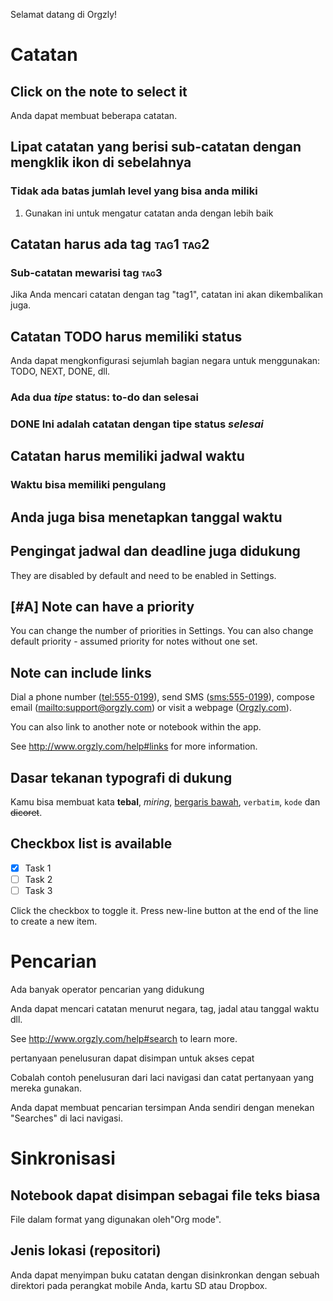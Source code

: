 Selamat datang di Orgzly!

* Catatan
** Click on the note to select it

Anda dapat membuat beberapa catatan.

** Lipat catatan yang berisi sub-catatan dengan mengklik ikon di sebelahnya
*** Tidak ada batas jumlah level yang bisa anda miliki
**** Gunakan ini untuk mengatur catatan anda dengan lebih baik

** Catatan harus ada tag :tag1:tag2:
*** Sub-catatan mewarisi tag :tag3:

Jika Anda mencari catatan dengan tag "tag1", catatan ini akan dikembalikan juga.

** Catatan TODO harus memiliki status

Anda dapat mengkonfigurasi sejumlah bagian negara untuk menggunakan: TODO, NEXT, DONE, dll.

*** Ada dua /tipe/ status: to-do dan selesai

*** DONE Ini adalah catatan dengan tipe status /selesai/
CLOSED: [2018-01-24 Wed 17:00]

** Catatan harus memiliki jadwal waktu
SCHEDULED: <2015-02-20 Fri 15:15>

*** Waktu bisa memiliki pengulang
SCHEDULED: <2015-02-16 Mon .+2d>

** Anda juga bisa menetapkan tanggal waktu
DEADLINE: <2015-02-20 Fri>

** Pengingat jadwal dan deadline juga didukung

They are disabled by default and need to be enabled in Settings.

** [#A] Note can have a priority

You can change the number of priorities in Settings. You can also change default priority - assumed priority for notes without one set.

** Note can include links

Dial a phone number (tel:555-0199), send SMS (sms:555-0199), compose email (mailto:support@orgzly.com) or visit a webpage ([[http://www.orgzly.com][Orgzly.com]]).

You can also link to another note or notebook within the app.

See http://www.orgzly.com/help#links for more information.

** Dasar tekanan typografi di dukung

Kamu bisa membuat kata *tebal*, /miring/, _bergaris bawah_, =verbatim=, ~kode~ dan +dicoret+.

** Checkbox list is available

- [X] Task 1
- [ ] Task 2
- [ ] Task 3

Click the checkbox to toggle it. Press new-line button at the end of the line to create a new item.

* Pencarian
Ada banyak operator pencarian yang didukung

Anda dapat mencari catatan menurut negara, tag, jadal atau tanggal waktu dll.

See http://www.orgzly.com/help#search to learn more.

pertanyaan penelusuran dapat disimpan untuk akses cepat

Cobalah contoh penelusuran dari laci navigasi dan catat pertanyaan yang mereka gunakan.

Anda dapat membuat pencarian tersimpan Anda sendiri dengan menekan "Searches" di laci navigasi.

* Sinkronisasi

** Notebook dapat disimpan sebagai file teks biasa

File dalam format yang digunakan oleh"Org mode".

** Jenis lokasi (repositori)

Anda dapat menyimpan buku catatan dengan disinkronkan dengan sebuah direktori pada perangkat mobile Anda, kartu SD atau Dropbox.
